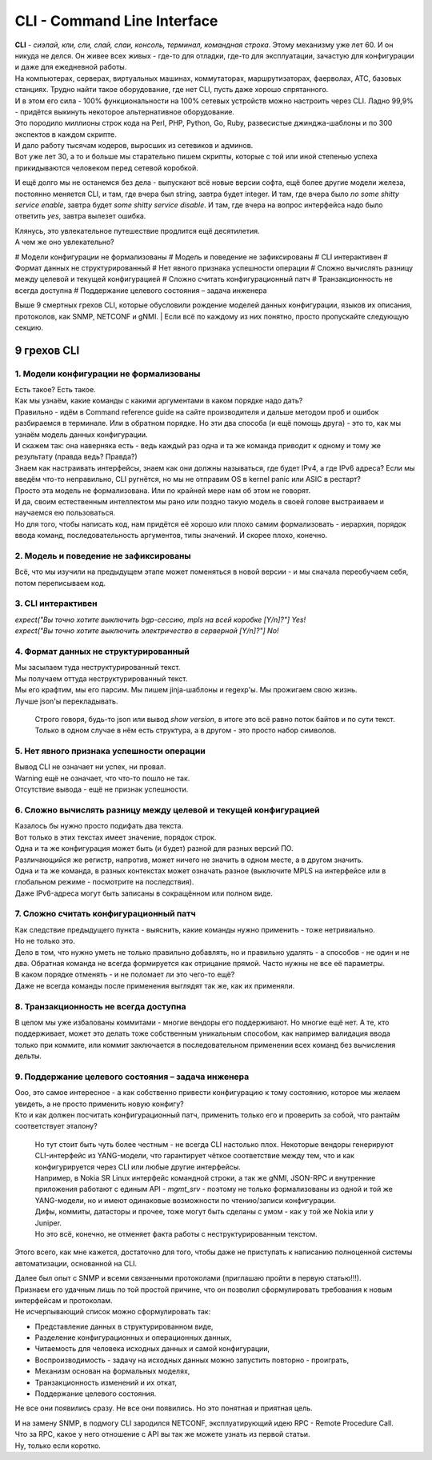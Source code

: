 CLI - Command Line Interface
============================

| **CLI** - *сиэлай, кли, сли, слай, слаи, консоль, терминал, командная строка*. Этому механизму уже лет 60. И он никуда не делся. Он живее всех живых - где-то для отладки, где-то для эксплуатации, зачастую для конфигурации и даже для ежедневной работы.
| На компьютерах, серверах, виртуальных машинах, коммутаторах, маршрутизаторах, фаерволах, АТС, базовых станциях. Трудно найти такое оборудование, где нет CLI, пусть даже хорошо спрятанного.
| И в этом его сила - 100% функциональности на 100% сетевых устройств можно настроить через CLI. Ладно 99,9% - придётся выкинуть некоторое альтернативное оборудование. 

| Это породило миллионы строк кода на Perl, PHP, Python, Go, Ruby, развесистые джинджа-шаблоны и по 300 экспектов в каждом скрипте.
| И дало работу тысячам кодеров, выросших из сетевиков и админов.
| Вот уже лет 30, а то и больше мы старательно пишем скрипты, которые с той или иной степенью успеха прикидываются человеком перед сетевой коробкой.

И ещё долго мы не останемся без дела - выпускают всё новые версии софта, ещё более другие модели железа, постоянно меняется CLI, и там, где вчера был string, завтра будет integer. И там, где вчера было `no some shitty service enable`, завтра будет `some shitty service disable`. И там, где вчера на вопрос интерфейса надо было ответить `yes`, завтра вылезет ошибка.

| Клянусь, это увлекательное путешествие продлится ещё десятилетия.
| А чем же оно увлекательно?

# Модели конфигурации не формализованы
# Модель и поведение не зафиксированы
# CLI интерактивен
# Формат данных не структурированный
# Нет явного признака успешности операции
# Сложно вычислять разницу между целевой и текущей конфигурацией
# Сложно считать конфигурационный патч
# Транзакционность не всегда доступна
# Поддержание целевого состояния – задача инженера

Выше 9 смертных грехов CLI, которые обусловили рождение моделей данных конфигурации, языков их описания, протоколов, как SNMP, NETCONF и gNMI.
| Если всё по каждому из них понятно, просто пропускайте следующую секцию.

9 грехов CLI
------------

1. Модели конфигурации не формализованы
~~~~~~~~~~~~~~~~~~~~~~~~~~~~~~~~~~~~~~~

| Есть такое? Есть такое.
| Как мы узнаём, какие команды с какими аргументами в каком порядке надо дать?
| Правильно - идём в Command reference guide на сайте производителя и дальше методом проб и ошибок разбираемся в терминале. Или в обратном порядке. Но эти два способа (и ещё помощь друга) - это то, как мы узнаём модель данных конфигурации. 
| И скажем так: она наверняка есть - ведь каждый раз одна и та же команда приводит к одному и тому же результату (правда ведь? Правда?)
| Знаем как настраивать интерфейсы, знаем как они должны называться, где будет IPv4, а где IPv6 адреса? Если мы введём что-то неправильно, CLI ругнётся, но мы не отправим OS в kernel panic или ASIC в рестарт?
| Просто эта модель не формализована. Или по крайней мере нам об этом не говорят.
| И да, своим естественным интеллектом мы рано или поздно такую модель в своей голове выстраиваем и научаемся ею пользоваться.
| Но для того, чтобы написать код, нам придётся её хорошо или плохо самим формализовать - иерархия, порядок ввода команд, последовательность аргументов, типы значений. И скорее плохо, конечно.

2. Модель и поведение не зафиксированы
~~~~~~~~~~~~~~~~~~~~~~~~~~~~~~~~~~~~~~

Всё, что мы изучили на предыдущем этапе может поменяться в новой версии - и мы сначала переобучаем себя, потом переписываем код.

3. CLI интерактивен
~~~~~~~~~~~~~~~~~~~

| `expect("Вы точно хотите выключить bgp-сессию, mpls на всей коробке [Y/n]?"] Yes!`
| `expect("Вы точно хотите выключить электричество в серверной [Y/n]?"] No!`

4. Формат данных не структурированный
~~~~~~~~~~~~~~~~~~~~~~~~~~~~~~~~~~~~~

| Мы засылаем туда неструктурированный текст.
| Мы получаем оттуда неструктурированный текст.
| Мы его крафтим, мы его парсим. Мы пишем jinja-шаблоны и regexp'ы. Мы прожигаем свою жизнь.
| Лучше json'ы перекладывать.

    Строго говоря, будь-то json или вывод `show version`, в итоге это всё равно поток байтов и по сути текст. Только в одном случае в нём есть структура, а в другом - это просто набор символов.

5. Нет явного признака успешности операции
~~~~~~~~~~~~~~~~~~~~~~~~~~~~~~~~~~~~~~~~~~

| Вывод CLI не означает ни успех, ни провал.
| Warning ещё не означает, что что-то пошло не так.
| Отсутствие вывода - ещё не признак успешности.

6. Сложно вычислять разницу между целевой и текущей конфигурацией
~~~~~~~~~~~~~~~~~~~~~~~~~~~~~~~~~~~~~~~~~~~~~~~~~~~~~~~~~~~~~~~~~

| Казалось бы нужно просто подифать два текста.
| Вот только в этих текстах имеет значение, порядок строк. 
| Одна и та же конфигурация может быть (и будет) разной для разных версий ПО.
| Различающийся же регистр, напротив, может ничего не значить в одном месте, а в другом значить.
| Одна и та же команда, в разных контекстах может означать разное (выключите MPLS на интерфейсе или в глобальном режиме - посмотрите на последствия).
| Даже IPv6-адреса могут быть записаны в сокращённом или полном виде.

7. Сложно считать конфигурационный патч
~~~~~~~~~~~~~~~~~~~~~~~~~~~~~~~~~~~~~~~

| Как следствие предыдущего пункта - выяснить, какие команды нужно применить - тоже нетривиально.
| Но не только это.
| Дело в том, что нужно уметь не только правильно добавлять, но и правильно удалять - а способов - не один и не два. Обратная команда не всегда формируется как отрицание прямой. Часто нужны не все её параметры.
| В каком порядке отменять - и не поломает ли это чего-то ещё?
| Даже не всегда команды после применения выглядят так же, как их применяли.

8. Транзакционность не всегда доступна
~~~~~~~~~~~~~~~~~~~~~~~~~~~~~~~~~~~~~~

В целом мы уже избалованы коммитами - многие вендоры его поддерживают. Но многие ещё нет. А те, кто поддерживает, может это делать тоже собственным уникальным способом, как например валидация ввода только при коммите, или коммит заключается в последовательном применении всех команд без вычисления дельты.

9. Поддержание целевого состояния – задача инженера
~~~~~~~~~~~~~~~~~~~~~~~~~~~~~~~~~~~~~~~~~~~~~~~~~~~

| Ооо, это самое интересное - а как собственно привести конфигурацию к тому состоянию, которое мы желаем увидеть, а не просто применить новую конфигу?
| Кто и как должен посчитать конфигурационный патч, применить только его и проверить за собой, что рантайм соответствует эталону?

    | Но тут стоит быть чуть более честным - не всегда CLI настолько плох. Некоторые вендоры генерируют CLI-интерфейс из YANG-модели, что гарантирует чёткое соответствие между тем, что и как конфигурируется через CLI или любые другие интерфейсы.
    | Например, в Nokia SR Linux интерфейс командной строки, а так же gNMI, JSON-RPC и внутренние приложения работают с единым API - `mgmt_srv` - поэтому не только формализованы из одной и той же YANG-модели, но и имеют одинаковые возможности по чтению/записи конфигурации.
    | Дифы, коммиты, датасторы и прочее, тоже могут быть сделаны с умом - как у той же Nokia или у Juniper.
    | Но это всё, конечно, не отменяет факта работы с неструктурированным текстом.


Этого всего, как мне кажется, достаточно для того, чтобы даже не приступать к написанию полноценной системы автоматизации, основанной на CLI.

| Далее был опыт с SNMP и всеми связанными протоколами (приглашаю пройти в первую статью!!!).
| Признаем его удачным лишь по той простой причине, что он позволил сформулировать требования к новым интерфейсам и протоколам.
| Не исчерпывающий список можно сформулировать так:

* Представление данных в структурированном виде,
* Разделение конфигурационных и операционных данных,
* Читаемость для человека исходных данных и самой конфигурации,
* Воспроизводимость - задачу на исходных данных можно запустить повторно - проиграть,
* Механизм основан на формальных моделях,
* Транзакционность изменений и их откат,
* Поддержание целевого состояния.

Не все они появились сразу. Не все они появились. Но это понятная и приятная цель.

| И на замену SNMP, в подмогу CLI зародился NETCONF, эксплуатирующий идею RPC - Remote Procedure Call. 
| Что за RPC, какое у него отношение с API вы так же можете узнать из первой статьи.
| Ну, только если коротко.
